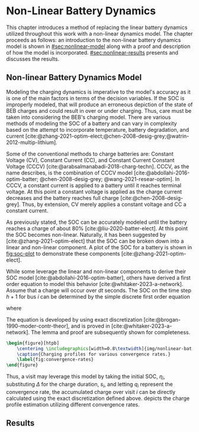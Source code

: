 * Non-Linear Battery Dynamics
:PROPERTIES:
:CUSTOM_ID: sec:nonlinear-battery-dynamics
:END:

This chapter introduces a method of replacing the linear battery dynamics utilized throughout this work with a
non-linear dynamics model. The chapter proceeds as follows: an introduction to the non-linear battery dynamics model is
shown in [[#sec:nonlinear-model]] along with a proof and description of how the model is incorporated.
[[#sec:nonlinear-results]] presents and discusses the results.

** Non-linear Battery Dynamics Model
:PROPERTIES:
:CUSTOM_ID: sec:nonlinear-model
:END:

Modeling the charging dynamics is imperative to the model's accuracy as it is one of the main factors in terms of the
decision variables. If the SOC is improperly modeled, that will produce an erroneous depiction of the state of BEB
charges and could result in over or under charging. Thus, care must be taken into considering the BEB's charging model.
There are various methods of modeling the SOC of a battery and can vary in complexity based on the attempt to
incorporate temperature, battery degradation, and current
[cite:@zhang-2021-optim-elect;@chen-2008-desig-grey;@watrin-2012-multip-lithium].

Some of the conventional methods to charge batteries are: Constant Voltage (CV), Constant Current (CC), and Constant
Current Constant Voltage (CCCV) [cite:@arabsalmanabadi-2018-charg-techn]. CCCV, as the name describes, is the
combination of CCCV model [cite:@abdollahi-2016-optim-batter; @chen-2008-desig-grey; @wang-2021-resear-optim]. In CCCV,
a constant current is applied to a battery until it reaches terminal voltage. At this point a constant voltage is
applied as the charge current decreases and the battery reaches full charge [cite:@chen-2008-desig-grey]. Thus, by
extension, CV merely applies a constant voltage and CC a constant current.

As previously stated, the SOC can be accurately modeled until the battery reaches a charge of about 80%
[cite:@liu-2020-batter-elect]. At this point the SOC becomes non-linear. Naturally, it has been suggested by
[cite:@zhang-2021-optim-elect] that the SOC can be broken down into a linear and non-linear component. A plot of the SOC
for a battery is shown in [[fig:soc-plot]] to demonstrate these components [cite:@zhang-2021-optim-elect].

#+name: fig:soc-plot
#+caption: Illustration of non-linear charging profile.
#+attr_org: :width 500
#+attr_latex: :width 0.5\textwidth
[[file:../img/soc-plot.png]]

While some leverage the linear and non-linear components to derive their SOC model [cite:@abdollahi-2016-optim-batter],
others have derived a first order equation to model this behavior [cite:@whitaker-2023-a-network]. Assume that a charge
will occur over $dt$ seconds. The SOC on the time step $h+1$ for bus $i$ can be determined by the simple discrete first
order equation

#+begin_export latex
\begin{equation}
  \eta_{\xi_i} = \bar{a}_q \eta_i - \bar{b}_q \kappa_{\Xi_i}
\end{equation}
#+end_export

where

#+begin_export latex
\begin{equation}
\begin{array}{cc}
  \bar{a}_q = e^{a_q dt} & \bar{b}_q = e^{a_q dt} - 1
\end{array}
\end{equation}
#+end_export

The equation is developed by using exact discretization [cite:@brogan-1990-moder-contr-theor], and is proved in
[cite:@whitaker-2023-a-network]. The lemma and proof are subsequently shown for completeness.

\begin{lemma}
Assume that the charge will occur over intervals over $\Delta$ seconds, the charge at time step $k+1$ for visit $i$ can be related to the charge at time step $k$ using charger $q$ as

\begin{equation}
\eta_{i,k+1} = \bar{a}_{q_i} \eta_{i,k} - \bar{b}_{q_i} M_i\text{,}
\end{equation}

where $\eta_{i, k+1}$ represents a discrete

\begin{equation}
\label{eq:nonlin-discrete-model}
\bar{a}_{q_i} = e^{a_{q_i} \Delta},\; \bar{b}_{q_i} = e^{a_{q_i} \Delta} - 1\text{.}
\end{equation}
\end{lemma}

\begin{proof}
A first-order, continuous model converging to $M_j$ at an exponential rate of $a_{q_i}$ can be expressed as

\begin{equation}
\label{eq:cont-exp}
\dot{s}_i = a_{q_i} \eta_i(t) - a_{q_i} M_i\text{.}
\end{equation}

The resulting discrete model in \ref{eq:nonlin-discrete-model} is obtained by using the exact discretation of an LTI system as is \cite{brogan-1990-moder-contr-theor}. Assuming $u(t)$ is held constant over the discrete step $\Delta$, the exact discretation of a general LTI system, represented as in $\dot{x}(t) = Ax(t) + Bu(t)$, is given by

\begin{equation}
\label{eq:exact-disc}
\begin{array}{ll}
x_{k+1} = \bar{A}x_k + \bar{B}u_k & \\
\bar{A} = e^{A\Delta} \\
\bar{B} = \int_0^\Delta e^{A-\tau} d\tau B\text{.}
\end{array}
\end{equation}

In \ref{eq:cont-exp}, both $a_{q_i}$ and $M_i$ are constants with no actual control input. To utilize this general discretization formula, \ref{eq:cont-exp} is rewritten as $\dot{s}_i = a_{q_i} \eta_i(t) - b_{q_i}u(t)$ where $b_{q_i} = a_{q_i}$ and $u(t) = -M_i$. Viewing this new equation in reference to \ref{eq:exact-disc}, the state $x(t)$ is replaced with $\eta_i(t)$ and the matrices, $A$ and $B$, are replaced with $a_{q_i}$ and $b_{q_i}$, respectively. Performing these substitutions the discretized forms of $a_{q_i}$ and $b_{q_i}$ become

\begin{equation}
\begin{array}{l}
\bar{a}_{q_i} = e^{a_{q_i} \Delta} \\
\bar{b}_{q_i} = a_{q_i} \int_0^\Delta e^{a_{q_i}(\Delta - \tau)} d\tau\text{.}
\end{array}
\end{equation}

The integral in $\bar{b}_{q_i}$ can be solved analytically by taking the antiderivative as

\begin{equation}
\bar{b}_{q_i} = a_{q_i} \Big( \left. -\frac{1}{a_{q_i}} e^{a_{q_i} (\Delta - \tau)} \right|_{\tau = 0}^{\tau = \Delta}\Big) = e^{a_{q_i}\Delta} - 1\text{.}
\end{equation}
\end{proof}

#+begin_src latex
  \begin{figure}[htpb]
      \centering \includegraphics[width=0.8\textwidth]{img/nonlinear-bat.png}
      \caption{Charging profiles for various convergence rates.}
      \label{fig:convergence-rates}
  \end{figure}
#+end_src

Thus, a visit may leverage this model by taking the initial SOC, $\eta_i$, substituting $\Delta$ for the charge duration, $s_i$,
and letting $q_i$ represent the convergence rate, the accumulated charge over visit $i$ can be directly calculated using
the exact discretization defined above. \ref{fig:convergence-rates} depicts the charge profile estimation utilizing
different convergence rates.

** Results
:PROPERTIES:
:CUSTOM_ID: sec:nonlinear-results
:END:
